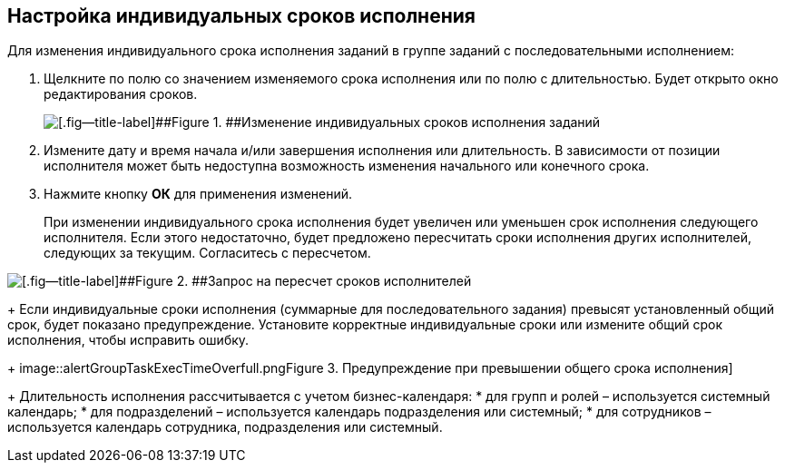 
== Настройка индивидуальных сроков исполнения

Для изменения индивидуального срока исполнения заданий в группе заданий с последовательными исполнением:

. Щелкните по полю со значением изменяемого срока исполнения или по полю с длительностью. Будет открыто окно редактирования сроков.
+
image::grtcard_create_personal_deadline.png[[.fig--title-label]##Figure 1. ##Изменение индивидуальных сроков исполнения заданий]
. Измените дату и время начала и/или завершения исполнения или длительность. В зависимости от позиции исполнителя может быть недоступна возможность изменения начального или конечного срока.
. Нажмите кнопку [.ph .uicontrol]*ОК* для применения изменений.
+
При изменении индивидуального срока исполнения будет увеличен или уменьшен срок исполнения следующего исполнителя. Если этого недостаточно, будет предложено пересчитать сроки исполнения других исполнителей, следующих за текущим. Согласитесь с пересчетом.

image::confirmationRecalculateGroupTaskTime.png[[.fig--title-label]##Figure 2. ##Запрос на пересчет сроков исполнителей]
+
Если индивидуальные сроки исполнения (суммарные для последовательного задания) превысят установленный общий срок, будет показано предупреждение. Установите корректные индивидуальные сроки или измените общий срок исполнения, чтобы исправить ошибку.
+
image::alertGroupTaskExecTimeOverfull.png[[.fig--title-label]##Figure 3. ##Предупреждение при превышении общего срока исполнения]
+
Длительность исполнения рассчитывается с учетом бизнес-календаря:
* для групп и ролей – используется системный календарь;
* для подразделений – используется календарь подразделения или системный;
* для сотрудников – используется календарь сотрудника, подразделения или системный.


